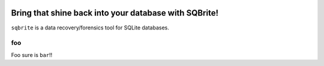 .. image:: https://travis-ci.org/mattboyer/sqbrite.svg?branch=master
    :target: https://travis-ci.org/mattboyer/sqbrite
    :alt: Continuous Integration status

.. image:: https://scrutinizer-ci.com/g/mattboyer/sqbrite/badges/quality-score.png?b=master
    :target: https://scrutinizer-ci.com/g/mattboyer/sqbrite/?branch=master
    :alt: Scrutinizer Code Quality

Bring that shine back into your database with SQBrite!
======================================================

``sqbrite`` is a data recovery/forensics tool for SQLite databases.

.. raw:: html
    <marquee>dfdsfds</marquee>

foo
---

Foo sure is ``bar``!!
